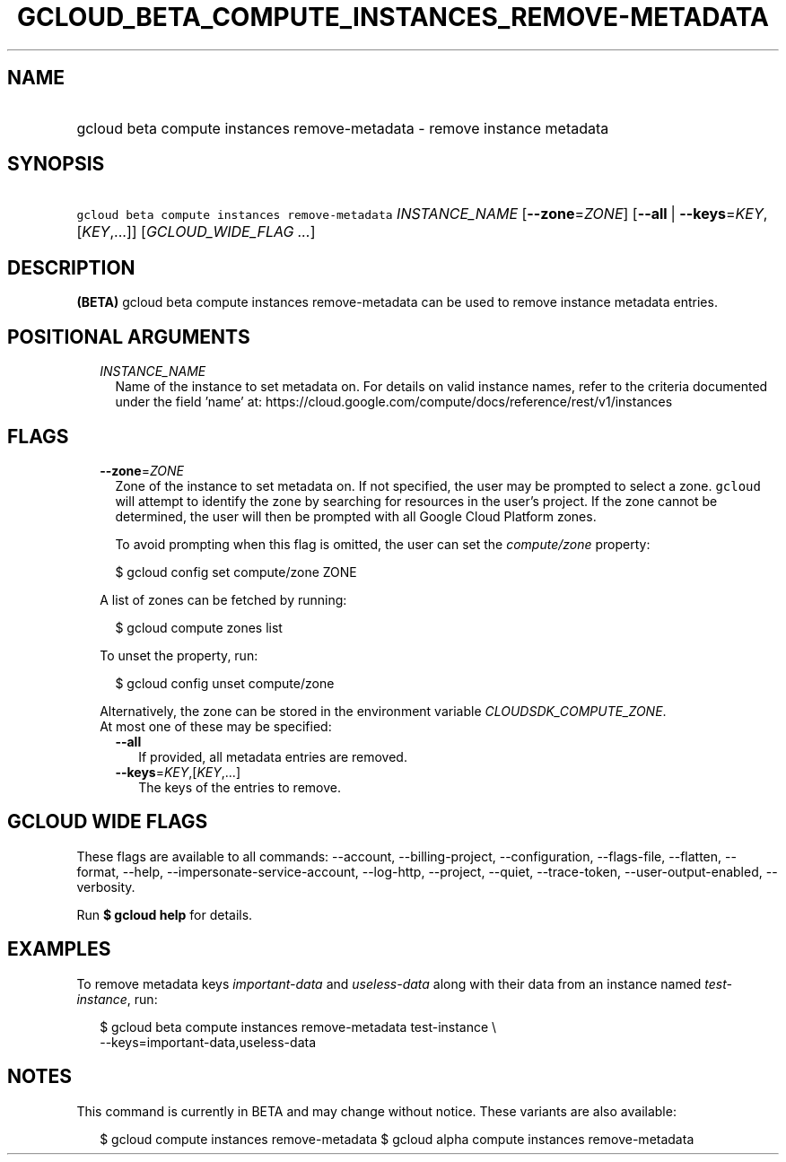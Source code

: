 
.TH "GCLOUD_BETA_COMPUTE_INSTANCES_REMOVE\-METADATA" 1



.SH "NAME"
.HP
gcloud beta compute instances remove\-metadata \- remove instance metadata



.SH "SYNOPSIS"
.HP
\f5gcloud beta compute instances remove\-metadata\fR \fIINSTANCE_NAME\fR [\fB\-\-zone\fR=\fIZONE\fR] [\fB\-\-all\fR\ |\ \fB\-\-keys\fR=\fIKEY\fR,[\fIKEY\fR,...]] [\fIGCLOUD_WIDE_FLAG\ ...\fR]



.SH "DESCRIPTION"

\fB(BETA)\fR gcloud beta compute instances remove\-metadata can be used to
remove instance metadata entries.



.SH "POSITIONAL ARGUMENTS"

.RS 2m
.TP 2m
\fIINSTANCE_NAME\fR
Name of the instance to set metadata on. For details on valid instance names,
refer to the criteria documented under the field 'name' at:
https://cloud.google.com/compute/docs/reference/rest/v1/instances


.RE
.sp

.SH "FLAGS"

.RS 2m
.TP 2m
\fB\-\-zone\fR=\fIZONE\fR
Zone of the instance to set metadata on. If not specified, the user may be
prompted to select a zone. \f5gcloud\fR will attempt to identify the zone by
searching for resources in the user's project. If the zone cannot be determined,
the user will then be prompted with all Google Cloud Platform zones.

To avoid prompting when this flag is omitted, the user can set the
\f5\fIcompute/zone\fR\fR property:

.RS 2m
$ gcloud config set compute/zone ZONE
.RE

A list of zones can be fetched by running:

.RS 2m
$ gcloud compute zones list
.RE

To unset the property, run:

.RS 2m
$ gcloud config unset compute/zone
.RE

Alternatively, the zone can be stored in the environment variable
\f5\fICLOUDSDK_COMPUTE_ZONE\fR\fR.

.TP 2m

At most one of these may be specified:

.RS 2m
.TP 2m
\fB\-\-all\fR
If provided, all metadata entries are removed.

.TP 2m
\fB\-\-keys\fR=\fIKEY\fR,[\fIKEY\fR,...]
The keys of the entries to remove.


.RE
.RE
.sp

.SH "GCLOUD WIDE FLAGS"

These flags are available to all commands: \-\-account, \-\-billing\-project,
\-\-configuration, \-\-flags\-file, \-\-flatten, \-\-format, \-\-help,
\-\-impersonate\-service\-account, \-\-log\-http, \-\-project, \-\-quiet,
\-\-trace\-token, \-\-user\-output\-enabled, \-\-verbosity.

Run \fB$ gcloud help\fR for details.



.SH "EXAMPLES"

To remove metadata keys \f5\fIimportant\-data\fR\fR and
\f5\fIuseless\-data\fR\fR along with their data from an instance named
\f5\fItest\-instance\fR\fR, run:

.RS 2m
$ gcloud beta compute instances remove\-metadata test\-instance \e
    \-\-keys=important\-data,useless\-data
.RE



.SH "NOTES"

This command is currently in BETA and may change without notice. These variants
are also available:

.RS 2m
$ gcloud compute instances remove\-metadata
$ gcloud alpha compute instances remove\-metadata
.RE

